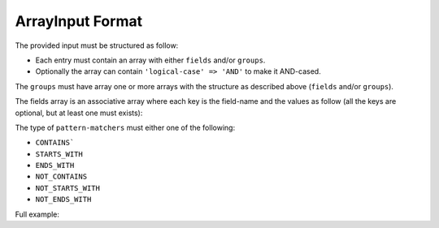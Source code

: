 .. index::
   single: input; array

ArrayInput Format
=================

The provided input must be structured as follow:

* Each entry must contain an array with either ``fields`` and/or ``groups``.
* Optionally the array can contain ``'logical-case' => 'AND'`` to make it AND-cased.

The ``groups`` must have array one or more arrays with the structure as
described above (``fields`` and/or ``groups``).

The fields array is an associative array where each key is the field-name
and the values as follow (all the keys are optional, but at least one must
exists):

.. code-block:: php
    :linenos:

    [
        'simple-values' => ['value1', 'value2'],
        'excluded-values' => ['my value1', 'my value2'],
        'ranges' => [['lower' => 10, 'upper' => 20]],
        'excluded-ranges' => [['lower' => 25, 'upper' => 30]],
        'comparisons' => [['value' => 50, 'operator' => '>']],
        'pattern-matchers' => [['value' => 'foo', 'type' => 'STARTS_WITH']],
    ]

The type of ``pattern-matchers`` must either one of the following:

* ``CONTAINS```
* ``STARTS_WITH``
* ``ENDS_WITH``
* ``NOT_CONTAINS``
* ``NOT_STARTS_WITH``
* ``NOT_ENDS_WITH``

Full example:

.. code-block:: php
    :linenos:

    [
        'logical-case' => 'AND',
        'fields' => [
            'field1' => [
                'ranges' => [
                    ['lower' => 10, 'upper' => 20],
                    ['lower' => 30, 'upper' => 40],
                    ['lower' => 50, 'upper' => 60, 'inclusive-lower' => false],
                    ['lower' => 70, 'upper' => 80, 'inclusive-upper' => false],
                ],
            ],
        ],
        'groups' => [
            [
                'logical-case' => 'AND',
                'fields' => [
                    'field1' => [
                        'simple-values' => ['value', 'value2', 'value3', 'value4', 'value5'],
                    ],
                ],
                'groups' => [...]
            ],
        ],
    ]
